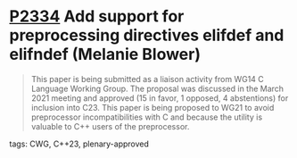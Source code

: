 * [[https://wg21.link/p2334][P2334]] Add support for preprocessing directives elifdef and elifndef (Melanie Blower)
:PROPERTIES:
:CUSTOM_ID: p2334-add-support-for-preprocessing-directives-elifdef-and-elifndef-melanie-blower
:END:
#+begin_quote
This paper is being submitted as a liaison activity from WG14 C Language Working Group. The proposal
was discussed in the March 2021 meeting and approved (15 in favor, 1 opposed, 4 abstentions) for
inclusion into C23. This paper is being proposed to WG21 to avoid preprocessor incompatibilities with C
and because the utility is valuable to C++ users of the preprocessor.
#+end_quote
**** tags: CWG, C++23, plenary-approved
